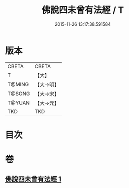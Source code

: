 #+TITLE: 佛說四未曾有法經 / T
#+DATE: 2015-11-26 13:17:38.591584
* 版本
 |     CBETA|CBETA   |
 |         T|【大】     |
 |    T@MING|【大→明】   |
 |    T@SONG|【大→宋】   |
 |    T@YUAN|【大→元】   |
 |       TKD|TKD     |

* 目次
* 卷
** [[file:KR6a0139_001.txt][佛說四未曾有法經 1]]
